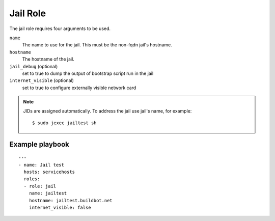 Jail Role
=========

The jail role requires four arguments to be used.

``name``
    The name to use for the jail. This must be the non-fqdn jail's hostname.

``hostname``
    The hostname of the jail.

``jail_debug`` (optional)
    set to true to dump the output of bootstrap script run in the jail

``internet_visible`` (optional)
    set to true to configure externally visible network card

.. note::

   JIDs are assigned automatically.  To address the jail use jail's name, for example::

    $ sudo jexec jailtest sh

Example playbook
----------------

::

    ---
    - name: Jail test
      hosts: servicehosts
      roles:
      - role: jail
        name: jailtest
        hostname: jailtest.buildbot.net
        internet_visible: false
